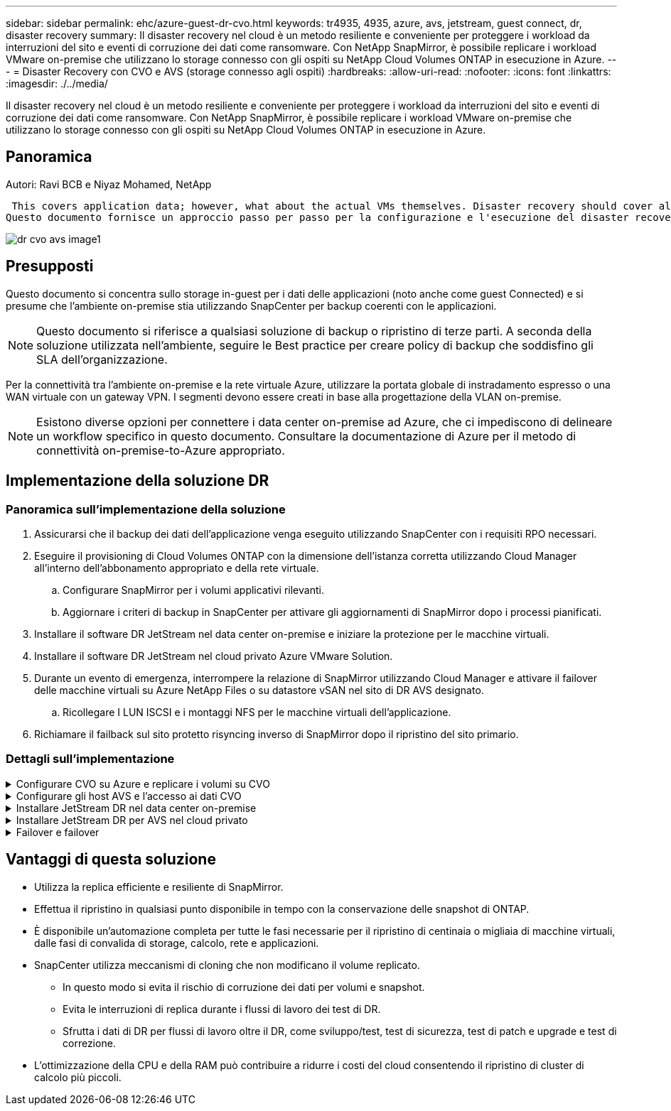 ---
sidebar: sidebar 
permalink: ehc/azure-guest-dr-cvo.html 
keywords: tr4935, 4935, azure, avs, jetstream, guest connect, dr, disaster recovery 
summary: Il disaster recovery nel cloud è un metodo resiliente e conveniente per proteggere i workload da interruzioni del sito e eventi di corruzione dei dati come ransomware. Con NetApp SnapMirror, è possibile replicare i workload VMware on-premise che utilizzano lo storage connesso con gli ospiti su NetApp Cloud Volumes ONTAP in esecuzione in Azure. 
---
= Disaster Recovery con CVO e AVS (storage connesso agli ospiti)
:hardbreaks:
:allow-uri-read: 
:nofooter: 
:icons: font
:linkattrs: 
:imagesdir: ./../media/


[role="lead"]
Il disaster recovery nel cloud è un metodo resiliente e conveniente per proteggere i workload da interruzioni del sito e eventi di corruzione dei dati come ransomware. Con NetApp SnapMirror, è possibile replicare i workload VMware on-premise che utilizzano lo storage connesso con gli ospiti su NetApp Cloud Volumes ONTAP in esecuzione in Azure.



== Panoramica

Autori: Ravi BCB e Niyaz Mohamed, NetApp

 This covers application data; however, what about the actual VMs themselves. Disaster recovery should cover all dependent components, including virtual machines, VMDKs, application data, and more. To accomplish this, SnapMirror along with Jetstream can be used to seamlessly recover workloads replicated from on-premises to Cloud Volumes ONTAP while using vSAN storage for VM VMDKs.
Questo documento fornisce un approccio passo per passo per la configurazione e l'esecuzione del disaster recovery che utilizza NetApp SnapMirror, JetStream e Azure VMware Solution (AVS).

image::dr-cvo-avs-image1.png[dr cvo avs image1]



== Presupposti

Questo documento si concentra sullo storage in-guest per i dati delle applicazioni (noto anche come guest Connected) e si presume che l'ambiente on-premise stia utilizzando SnapCenter per backup coerenti con le applicazioni.


NOTE: Questo documento si riferisce a qualsiasi soluzione di backup o ripristino di terze parti. A seconda della soluzione utilizzata nell'ambiente, seguire le Best practice per creare policy di backup che soddisfino gli SLA dell'organizzazione.

Per la connettività tra l'ambiente on-premise e la rete virtuale Azure, utilizzare la portata globale di instradamento espresso o una WAN virtuale con un gateway VPN. I segmenti devono essere creati in base alla progettazione della VLAN on-premise.


NOTE: Esistono diverse opzioni per connettere i data center on-premise ad Azure, che ci impediscono di delineare un workflow specifico in questo documento. Consultare la documentazione di Azure per il metodo di connettività on-premise-to-Azure appropriato.



== Implementazione della soluzione DR



=== Panoramica sull'implementazione della soluzione

. Assicurarsi che il backup dei dati dell'applicazione venga eseguito utilizzando SnapCenter con i requisiti RPO necessari.
. Eseguire il provisioning di Cloud Volumes ONTAP con la dimensione dell'istanza corretta utilizzando Cloud Manager all'interno dell'abbonamento appropriato e della rete virtuale.
+
.. Configurare SnapMirror per i volumi applicativi rilevanti.
.. Aggiornare i criteri di backup in SnapCenter per attivare gli aggiornamenti di SnapMirror dopo i processi pianificati.


. Installare il software DR JetStream nel data center on-premise e iniziare la protezione per le macchine virtuali.
. Installare il software DR JetStream nel cloud privato Azure VMware Solution.
. Durante un evento di emergenza, interrompere la relazione di SnapMirror utilizzando Cloud Manager e attivare il failover delle macchine virtuali su Azure NetApp Files o su datastore vSAN nel sito di DR AVS designato.
+
.. Ricollegare I LUN ISCSI e i montaggi NFS per le macchine virtuali dell'applicazione.


. Richiamare il failback sul sito protetto risyncing inverso di SnapMirror dopo il ripristino del sito primario.




=== Dettagli sull'implementazione

.Configurare CVO su Azure e replicare i volumi su CVO
[%collapsible]
====
Il primo passaggio consiste nel configurare Cloud Volumes ONTAP su Azure (link:azure-guest.html["Collegamento"^]) E replicare i volumi desiderati su Cloud Volumes ONTAP con le frequenze desiderate e le ritentioni di snapshot.

image::dr-cvo-avs-image2.png[dr cvo avs image2]

====
.Configurare gli host AVS e l'accesso ai dati CVO
[%collapsible]
====
Due fattori importanti da considerare durante l'implementazione di SDDC sono le dimensioni del cluster SDDC nella soluzione VMware di Azure e il tempo necessario per mantenere il SDDC in servizio. Queste due considerazioni chiave per una soluzione di disaster recovery contribuiscono a ridurre i costi operativi complessivi. Il controller SDDC può contenere fino a tre host, fino a un cluster multi-host in un'implementazione su larga scala.

La decisione di implementare un cluster AVS si basa principalmente sui requisiti RPO/RTO. Con la soluzione VMware Azure, il provisioning SDDC può essere eseguito in tempo, in preparazione di test o di un evento di disastro effettivo. Un SDDC implementato Just in Time consente di risparmiare sui costi degli host ESXi quando non si affronta un disastro. Tuttavia, questa forma di implementazione influisce sull'RTO di alcune ore durante il provisioning di SDDC.

L'opzione implementata più comunemente è l'esecuzione di SDDC in una modalità di funzionamento always-on, con illuminazione pilota. Questa opzione offre un ingombro ridotto di tre host sempre disponibili e accelera le operazioni di recovery fornendo una base di riferimento per le attività di simulazione e i controlli di conformità, evitando così il rischio di deriva operativa tra i siti di produzione e DR. Il cluster pilota-light può essere scalato rapidamente fino al livello desiderato quando necessario per gestire un evento DR effettivo.

Per configurare AVS SDDC (sia esso on-demand o in modalità pilota-light), vedere link:azure-setup.html["Implementare e configurare l'ambiente di virtualizzazione su Azure"^]. Come prerequisito, verificare che le macchine virtuali guest che risiedono sugli host AVS siano in grado di utilizzare i dati provenienti da Cloud Volumes ONTAP dopo aver stabilito la connettività.

Dopo aver configurato correttamente Cloud Volumes ONTAP e AVS, iniziare a configurare Jetstream per automatizzare il ripristino dei carichi di lavoro on-premise su AVS (macchine virtuali con VMDK delle applicazioni e macchine virtuali con storage in-guest) utilizzando il meccanismo VAIO e sfruttando SnapMirror per le copie dei volumi delle applicazioni su Cloud Volumes ONTAP.

====
.Installare JetStream DR nel data center on-premise
[%collapsible]
====
Il software Jetstream DR è costituito da tre componenti principali: L'appliance virtuale JetStream DR Management Server (MSA), l'appliance virtuale DR (DRVA) e i componenti host (pacchetti di filtri i/o). MSA viene utilizzato per installare e configurare i componenti host sul cluster di calcolo e quindi per amministrare il software DR JetStream. La procedura di installazione è la seguente:

. Verificare i prerequisiti.
. Eseguire Capacity Planning Tool per consigli su risorse e configurazione.
. Distribuire l'MSA DR JetStream su ciascun host vSphere nel cluster designato.
. Avviare MSA utilizzando il nome DNS in un browser.
. Registrare il server vCenter con MSA.
. Una volta implementato JetStream DR MSA e registrato vCenter Server, accedere al plug-in JetStream DR con vSphere Web Client. Per eseguire questa operazione, accedere a Datacenter > Configure > JetStream DR.
+
image::dr-cvo-avs-image3.png[dr cvo avs image3]

. Dall'interfaccia DR JetStream, completare le seguenti attività:
+
.. Configurare il cluster con il pacchetto di filtri i/O.
+
image::dr-cvo-avs-image4.png[dr cvo avs image4]

.. Aggiungere lo storage Azure Blob situato nel sito di ripristino.
+
image::dr-cvo-avs-image5.png[dr cvo avs image5]



. Implementare il numero richiesto di DRVA (DR Virtual Appliances) dalla scheda Appliances (appliance).
+

NOTE: Utilizzare lo strumento di pianificazione della capacità per stimare il numero di DRA richiesti.

+
image::dr-cvo-avs-image6.png[dr cvo avs image6]

+
image::dr-cvo-avs-image7.png[dr cvo avs image7]

. Creare volumi di log di replica per ogni DRVA utilizzando VMDK dagli archivi dati disponibili o dal pool di storage iSCSI condiviso indipendente.
+
image::dr-cvo-avs-image8.png[dr cvo avs image8]

. Dalla scheda Protected Domains (domini protetti), creare il numero richiesto di domini protetti utilizzando le informazioni relative al sito Azure Blob Storage, all'istanza DRVA e al registro di replica. Un dominio protetto definisce una macchina virtuale specifica o un insieme di macchine virtuali dell'applicazione all'interno del cluster che sono protetti insieme e assegnati un ordine di priorità per le operazioni di failover/failback.
+
image::dr-cvo-avs-image9.png[dr cvo avs image9]

+
image::dr-cvo-avs-image10.png[dr cvo avs image10]

. Selezionare le macchine virtuali da proteggere e raggrupparle in gruppi di applicazioni in base alla dipendenza. Le definizioni delle applicazioni consentono di raggruppare set di macchine virtuali in gruppi logici che contengono i relativi ordini di avvio, ritardi di avvio e validazioni opzionali delle applicazioni che possono essere eseguite al momento del ripristino.
+

NOTE: Assicurarsi di utilizzare la stessa modalità di protezione per tutte le macchine virtuali in un dominio protetto.

+

NOTE: La modalità Write-Back (VMDK) offre performance superiori.

+
image::dr-cvo-avs-image11.png[dr cvo avs image11]

. Assicurarsi che i volumi dei log di replica siano posizionati su uno storage dalle performance elevate.
+
image::dr-cvo-avs-image12.png[dr cvo avs image12]

. Al termine dell'operazione, fare clic su Start Protection (Avvia protezione) per il dominio protetto. In questo modo viene avviata la replica dei dati per le macchine virtuali selezionate nell'archivio Blob designato.
+
image::dr-cvo-avs-image13.png[dr cvo avs image13]

. Una volta completata la replica, lo stato di protezione della macchina virtuale viene contrassegnato come ripristinabile.
+
image::dr-cvo-avs-image14.png[dr cvo avs image14]

+

NOTE: Le runbook di failover possono essere configurate per raggruppare le macchine virtuali (denominate gruppo di ripristino), impostare la sequenza dell'ordine di avvio e modificare le impostazioni della CPU/memoria insieme alle configurazioni IP.

. Fare clic su Impostazioni, quindi sul collegamento Configura runbook per configurare il gruppo runbook.
+
image::dr-cvo-avs-image15.png[dr cvo avs image15]

. Fare clic sul pulsante Create Group (Crea gruppo) per iniziare a creare un nuovo gruppo di runbook.
+

NOTE: Se necessario, nella parte inferiore della schermata, applicare pre-script e post-script personalizzati da eseguire automaticamente prima e dopo l'operazione del gruppo di runbook. Assicurarsi che gli script Runbook risiedano sul server di gestione.

+
image::dr-cvo-avs-image16.png[dr cvo avs image16]

. Modificare le impostazioni della macchina virtuale secondo necessità. Specificare i parametri per il ripristino delle macchine virtuali, tra cui la sequenza di avvio, il ritardo di avvio (specificato in secondi), il numero di CPU e la quantità di memoria da allocare. Modificare la sequenza di avvio delle macchine virtuali facendo clic sulle frecce verso l'alto o verso il basso. Sono inoltre disponibili opzioni per conservare MAC.
+
image::dr-cvo-avs-image17.png[dr cvo avs image17]

. Gli indirizzi IP statici possono essere configurati manualmente per le singole macchine virtuali del gruppo. Fare clic sul collegamento NIC View (visualizzazione NIC) di una macchina virtuale per configurare manualmente le impostazioni dell'indirizzo IP.
+
image::dr-cvo-avs-image18.png[dr cvo avs image18]

. Fare clic sul pulsante Configure (Configura) per salvare le impostazioni NIC per le rispettive macchine virtuali.
+
image::dr-cvo-avs-image19.png[dr cvo avs image19]

+
image::dr-cvo-avs-image20.png[dr cvo avs image20]



Lo stato dei runbook di failover e failback è ora elencato come configurato. I gruppi runbook di failover e failback vengono creati in coppie utilizzando lo stesso gruppo iniziale di macchine virtuali e impostazioni. Se necessario, le impostazioni di qualsiasi gruppo di runbook possono essere personalizzate singolarmente facendo clic sul relativo link Details (Dettagli) e apportando modifiche.

====
.Installare JetStream DR per AVS nel cloud privato
[%collapsible]
====
Una Best practice per un sito di recovery (AVS) consiste nella creazione anticipata di un cluster pilota a tre nodi. Ciò consente di preconfigurare l'infrastruttura del sito di ripristino, tra cui:

* Segmenti di rete di destinazione, firewall, servizi come DHCP e DNS e così via
* Installazione di JetStream DR per AVS
* Configurazione dei volumi ANF come datastore e altro ancora


Jetstream DR supporta una modalità RTO quasi zero per i domini mission-critical. Per questi domini, lo storage di destinazione deve essere preinstallato. ANF è un tipo di storage consigliato in questo caso.


NOTE: La configurazione di rete, inclusa la creazione di segmenti, deve essere configurata sul cluster AVS per soddisfare i requisiti on-premise.


NOTE: A seconda dei requisiti SLA e RTO, è possibile utilizzare il failover continuo o la normale modalità di failover (standard). Per un RTO vicino allo zero, è necessario avviare una reidratazione continua nel sito di ripristino.

. Per installare JetStream DR per AVS su un cloud privato Azure VMware Solution, utilizzare il comando Esegui. Dal portale Azure, accedere alla soluzione Azure VMware, selezionare il cloud privato e selezionare Esegui comando > pacchetti > Configurazione JSDR.
+

NOTE: L'utente CloudAdmin predefinito di Azure VMware Solution non dispone di privilegi sufficienti per installare JetStream DR per AVS. Azure VMware Solution consente un'installazione semplificata e automatica del DR JetStream invocando il comando Azure VMware Solution Run per il DR JetStream.

+
La seguente schermata mostra l'installazione utilizzando un indirizzo IP basato su DHCP.

+
image::dr-cvo-avs-image21.png[dr cvo avs image21]

. Una volta completata l'installazione di JetStream DR per AVS, aggiornare il browser. Per accedere all'interfaccia utente DR JetStream, accedere a SDDC Datacenter > Configure > JetStream DR.
+
image::dr-cvo-avs-image22.png[dr cvo avs image22]

. Dall'interfaccia DR JetStream, completare le seguenti attività:
+
.. Aggiungere l'account Azure Blob Storage utilizzato per proteggere il cluster on-premise come sito di storage, quindi eseguire l'opzione Scan Domains.
.. Nella finestra di dialogo a comparsa visualizzata, selezionare il dominio protetto da importare, quindi fare clic sul relativo collegamento Importa.
+
image::dr-cvo-avs-image23.png[dr cvo avs image23]



. Il dominio viene importato per il ripristino. Accedere alla scheda Protected Domains (domini protetti) e verificare che sia stato selezionato il dominio desiderato oppure scegliere quello desiderato dal menu Select Protected Domain (Seleziona dominio protetto). Viene visualizzato un elenco delle macchine virtuali ripristinabili nel dominio protetto.
+
image::dr-cvo-avs-image24.png[dr cvo avs image24]

. Una volta importati i domini protetti, implementare le appliance DRVA.
+

NOTE: Questi passaggi possono anche essere automatizzati utilizzando piani creati da CPT.

. Creare volumi di log di replica utilizzando datastore vSAN o ANF disponibili.
. Importare i domini protetti e configurare il VA di ripristino in modo che utilizzi un datastore ANF per il posizionamento delle macchine virtuali.
+
image::dr-cvo-avs-image25.png[dr cvo avs image25]

+

NOTE: Assicurarsi che DHCP sia attivato sul segmento selezionato e che sia disponibile un numero sufficiente di IP. Gli IP dinamici vengono temporaneamente utilizzati durante il ripristino dei domini. Ogni macchina virtuale di ripristino (inclusa la reidratazione continua) richiede un IP dinamico individuale. Una volta completato il ripristino, l'IP viene rilasciato e può essere riutilizzato.

. Selezionare l'opzione di failover appropriata (failover o failover continuo). In questo esempio, viene selezionata la reidratazione continua (failover continuo).
+

NOTE: Anche se le modalità di failover continuo e failover differiscono quando viene eseguita la configurazione, entrambe le modalità di failover vengono configurate utilizzando le stesse procedure. I passaggi di failover vengono configurati ed eseguiti insieme in risposta a un evento di emergenza. È possibile configurare il failover continuo in qualsiasi momento e consentire l'esecuzione in background durante il normale funzionamento del sistema. In seguito a un evento di emergenza, il failover continuo viene completato per trasferire immediatamente la proprietà delle macchine virtuali protette al sito di ripristino (RTO quasi nullo).

+
image::dr-cvo-avs-image26.png[dr cvo avs image26]



Viene avviato il processo di failover continuo, che può essere monitorato dall'interfaccia utente. Facendo clic sull'icona blu nella sezione Current Step (fase corrente) viene visualizzata una finestra a comparsa che mostra i dettagli della fase corrente del processo di failover.

====
.Failover e failover
[%collapsible]
====
. In caso di disastro nel cluster protetto dell'ambiente on-premise (errore parziale o completo), è possibile attivare il failover per le macchine virtuali utilizzando Jetstream dopo aver interrotto la relazione SnapMirror per i rispettivi volumi applicativi.
+
image::dr-cvo-avs-image27.png[dr cvo avs image27]

+
image::dr-cvo-avs-image28.png[dr cvo avs image28]

+

NOTE: Questo passaggio può essere facilmente automatizzato per facilitare il processo di recovery.

. Accedere all'interfaccia utente Jetstream su AVS SDDC (lato destinazione) e attivare l'opzione di failover per completare il failover. La barra delle applicazioni mostra lo stato di avanzamento delle attività di failover.
+
Nella finestra di dialogo visualizzata al completamento del failover, è possibile specificare l'attività di failover come pianificata o presunta come forzata.

+
image::dr-cvo-avs-image29.png[dr cvo avs image29]

+
image::dr-cvo-avs-image30.png[dr cvo avs image30]

+
Il failover forzato presuppone che il sito primario non sia più accessibile e che la proprietà del dominio protetto debba essere direttamente assunta dal sito di ripristino.

+
image::dr-cvo-avs-image31.png[dr cvo avs image31]

+
image::dr-cvo-avs-image32.png[dr cvo avs image32]

. Una volta completato il failover continuo, viene visualizzato un messaggio che conferma il completamento dell'attività. Al termine dell'attività, accedere alle macchine virtuali ripristinate per configurare le sessioni ISCSI o NFS.
+

NOTE: La modalità di failover diventa in esecuzione in failover e lo stato della macchina virtuale è ripristinabile. Tutte le macchine virtuali del dominio protetto sono ora in esecuzione nel sito di ripristino nello stato specificato dalle impostazioni del runbook di failover.

+

NOTE: Per verificare la configurazione e l'infrastruttura di failover, è possibile utilizzare JetStream DR in modalità test (opzione Test failover) per osservare il ripristino delle macchine virtuali e dei relativi dati dall'archivio di oggetti in un ambiente di test recovery. Quando una procedura di failover viene eseguita in modalità test, il suo funzionamento assomiglia a un processo di failover effettivo.

+
image::dr-cvo-avs-image33.png[dr cvo avs image33]

. Una volta ripristinate le macchine virtuali, utilizzare il disaster recovery dello storage per lo storage in-guest. Per dimostrare questo processo, in questo esempio viene utilizzato SQL Server.
. Accedere alla macchina virtuale SnapCenter recuperata su AVS SDDC e attivare la modalità DR.
+
.. Accedere all'interfaccia utente di SnapCenter utilizzando il browserN.
+
image::dr-cvo-avs-image34.png[dr cvo avs image34]

.. Nella pagina Settings (Impostazioni), accedere a Settings (Impostazioni) > Global Settings (Impostazioni globali) > Disaster Recovery (Ripristino di emergenza).
.. Selezionare Enable Disaster Recovery (attiva ripristino di emergenza).
.. Fare clic su Applica.
+
image::dr-cvo-avs-image35.png[dr cvo avs image35]

.. Verificare che il processo DR sia attivato facendo clic su Monitor > Jobs (Monitor > processi).
+

NOTE: Per il disaster recovery dello storage è necessario utilizzare NetApp SnapCenter 4.6 o versione successiva. Per le versioni precedenti, è necessario utilizzare snapshot coerenti con l'applicazione (replicati utilizzando SnapMirror) e eseguire il ripristino manuale nel caso in cui i backup precedenti debbano essere ripristinati nel sito di disaster recovery.



. Verificare che la relazione di SnapMirror non sia più stabilita.
+
image::dr-cvo-avs-image36.png[dr cvo avs image36]

. Collegare il LUN da Cloud Volumes ONTAP alla macchina virtuale SQL guest recuperata con le stesse lettere di unità.
+
image::dr-cvo-avs-image37.png[dr cvo avs image37]

. Aprire iSCSI Initiator, cancellare la sessione disconnessa precedente e aggiungere la nuova destinazione insieme al multipath per i volumi Cloud Volumes ONTAP replicati.
+
image::dr-cvo-avs-image38.png[dr cvo avs image38]

. Assicurarsi che tutti i dischi siano collegati utilizzando le stesse lettere di unità utilizzate prima del DR.
+
image::dr-cvo-avs-image39.png[dr cvo avs image39]

. Riavviare il servizio del server MSSQL.
+
image::dr-cvo-avs-image40.png[dr cvo avs image40]

. Assicurarsi che le risorse SQL siano nuovamente in linea.
+
image::dr-cvo-avs-image41.png[dr cvo avs image41]

+

NOTE: Nel caso di NFS, collegare i volumi utilizzando il comando mount e aggiornare `/etc/fstab` voci.

+
A questo punto, è possibile eseguire le operazioni e continuare normalmente il business.

+

NOTE: Sull'estremità NSX-T, è possibile creare un gateway Tier-1 dedicato separato per simulare scenari di failover. Ciò garantisce che tutti i carichi di lavoro possano comunicare tra loro, ma che nessun traffico possa essere instradato all'interno o all'esterno dell'ambiente, in modo che qualsiasi attività di triage, contenimento o protezione avanzata possa essere eseguita senza rischi di contaminazione incrociata. Questa operazione non rientra nell'ambito del presente documento, ma può essere facilmente eseguita per simulare l'isolamento.



Una volta che il sito primario è stato nuovamente operativo, è possibile eseguire il failback. La protezione delle macchine virtuali viene ripristinata da Jetstream e la relazione SnapMirror deve essere invertita.

. Ripristinare l'ambiente on-premise. A seconda del tipo di incidente, potrebbe essere necessario ripristinare e/o verificare la configurazione del cluster protetto. Se necessario, potrebbe essere necessario reinstallare il software DR JetStream.
. Accedere all'ambiente on-premise ripristinato, accedere all'interfaccia utente DR Jetstream e selezionare il dominio protetto appropriato. Una volta che il sito protetto è pronto per il failback, selezionare l'opzione failover nell'interfaccia utente.
+

NOTE: Il piano di failback generato da CPT può anche essere utilizzato per avviare il ritorno delle macchine virtuali e dei relativi dati dall'archivio di oggetti all'ambiente VMware originale.

+
image::dr-cvo-avs-image42.png[dr cvo avs image42]

+

NOTE: Specificare il ritardo massimo dopo la pausa delle macchine virtuali nel sito di ripristino e il riavvio nel sito protetto. Il tempo necessario per completare questo processo include il completamento della replica dopo l'arresto delle macchine virtuali di failover, il tempo necessario per pulire il sito di ripristino e il tempo necessario per ricreare le macchine virtuali nel sito protetto. NetApp consiglia 10 minuti.

+
image::dr-cvo-avs-image43.png[dr cvo avs image43]

. Completare il processo di failback e confermare la ripresa della protezione delle macchine virtuali e la coerenza dei dati.
+
image::dr-cvo-avs-image44.png[dr cvo avs image44]

. Una volta ripristinate le macchine virtuali, scollegare lo storage secondario dall'host e connettersi allo storage primario.
+
image::dr-cvo-avs-image45.png[dr cvo avs image45]

+
image::dr-cvo-avs-image46.png[dr cvo avs image46]

. Riavviare il servizio del server MSSQL.
. Verificare che le risorse SQL siano nuovamente in linea.
+
image::dr-cvo-avs-image47.png[dr cvo avs image47]

+

NOTE: Per eseguire il failback allo storage primario, assicurarsi che la direzione della relazione rimanga la stessa di prima del failover eseguendo un'operazione di risincronizzazione inversa.

+

NOTE: Per mantenere i ruoli dello storage primario e secondario dopo l'operazione di risincronizzazione inversa, eseguire nuovamente l'operazione di risincronizzazione inversa.



Questo processo è applicabile ad altre applicazioni come Oracle, ad altri tipi di database simili e ad altre applicazioni che utilizzano lo storage connesso al guest.

Come sempre, verifica le fasi necessarie per il ripristino dei carichi di lavoro critici prima di portarli in produzione.

====


== Vantaggi di questa soluzione

* Utilizza la replica efficiente e resiliente di SnapMirror.
* Effettua il ripristino in qualsiasi punto disponibile in tempo con la conservazione delle snapshot di ONTAP.
* È disponibile un'automazione completa per tutte le fasi necessarie per il ripristino di centinaia o migliaia di macchine virtuali, dalle fasi di convalida di storage, calcolo, rete e applicazioni.
* SnapCenter utilizza meccanismi di cloning che non modificano il volume replicato.
+
** In questo modo si evita il rischio di corruzione dei dati per volumi e snapshot.
** Evita le interruzioni di replica durante i flussi di lavoro dei test di DR.
** Sfrutta i dati di DR per flussi di lavoro oltre il DR, come sviluppo/test, test di sicurezza, test di patch e upgrade e test di correzione.


* L'ottimizzazione della CPU e della RAM può contribuire a ridurre i costi del cloud consentendo il ripristino di cluster di calcolo più piccoli.

